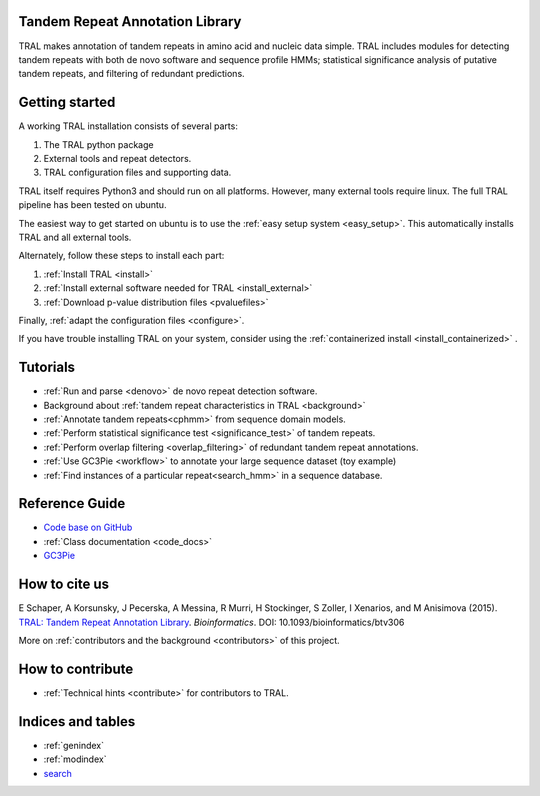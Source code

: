 .. _tral:

Tandem Repeat Annotation Library
================================

TRAL makes annotation of tandem repeats in amino acid and nucleic data simple. TRAL includes
modules for detecting tandem repeats with both de novo software and sequence profile HMMs;
statistical significance analysis of putative tandem repeats, and filtering of redundant predictions.


Getting started
===============

A working TRAL installation consists of several parts:

1. The TRAL python package
2. External tools and repeat detectors.
3. TRAL configuration files and supporting data.

TRAL itself requires Python3 and should run on all platforms. However, many
external tools require linux. The full TRAL pipeline has been tested on ubuntu.

The easiest way to get started on ubuntu is to use the
:ref:`easy setup system <easy_setup>`. This automatically installs TRAL and all
external tools.

Alternately, follow these steps to install each part:

1. :ref:`Install TRAL <install>`
2. :ref:`Install external software needed for TRAL <install_external>`
3. :ref:`Download p-value distribution files <pvaluefiles>`

Finally, :ref:`adapt the configuration files <configure>`.

If you have trouble installing TRAL on your system, consider using the
:ref:`containerized install <install_containerized>` .

Tutorials
=========

- :ref:`Run and parse <denovo>` de novo repeat detection software.
- Background about :ref:`tandem repeat characteristics in TRAL <background>`
- :ref:`Annotate tandem repeats<cphmm>` from sequence domain models.
- :ref:`Perform statistical significance test <significance_test>` of tandem repeats.
- :ref:`Perform overlap filtering <overlap_filtering>` of redundant tandem repeat annotations.
- :ref:`Use GC3Pie <workflow>` to annotate your large sequence dataset (toy example)
- :ref:`Find instances of a particular repeat<search_hmm>` in a sequence database.


Reference Guide
===============

- `Code base on GitHub <https://github.com/acg-team/tral>`_
- :ref:`Class documentation <code_docs>`
- `GC3Pie <https://code.google.com/p/gc3pie/>`_



How to cite us
===============

E Schaper, A Korsunsky, J Pecerska, A Messina, R Murri, H Stockinger, S Zoller, I Xenarios, and M Anisimova (2015). `TRAL: Tandem Repeat Annotation Library <http://bioinformatics.oxfordjournals.org/content/early/2015/05/17/bioinformatics.btv306.abstract>`_. *Bioinformatics*. DOI:  10.1093/bioinformatics/btv306

More on :ref:`contributors and the background <contributors>` of this project.


How to contribute
==================


- :ref:`Technical hints <contribute>` for contributors to TRAL.


Indices and tables
==================

* :ref:`genindex`
* :ref:`modindex`
* `search </search.html>`_